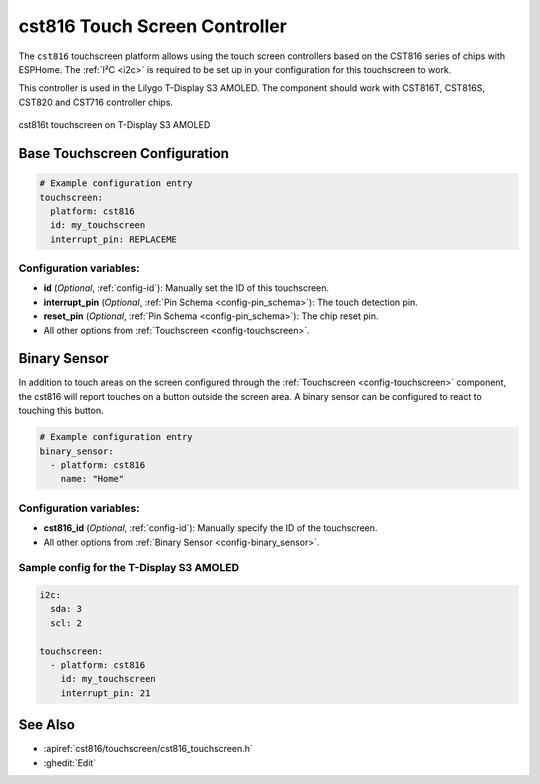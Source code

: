 cst816 Touch Screen Controller
===============================

.. seo::
    :description: Instructions for setting up cst816 touch screen controller with ESPHome
    :image: cst816.jpg
    :keywords: CST816, T-DISPLAY, AMOLED

The ``cst816`` touchscreen platform allows using the touch screen controllers based on the CST816 series of chips with ESPHome.
The :ref:`I²C <i2c>` is required to be set up in your configuration for this touchscreen to work.

This controller is used in the Lilygo T-Display S3 AMOLED. The component should work with CST816T, CST816S, CST820 and CST716
controller chips.


.. figure:: images/cst816.jpg
    :align: center
    :width: 50.0%

    cst816t touchscreen on T-Display S3 AMOLED

Base Touchscreen Configuration
------------------------------

.. code-block:: yaml

    # Example configuration entry
    touchscreen:
      platform: cst816
      id: my_touchscreen
      interrupt_pin: REPLACEME

Configuration variables:
************************

- **id** (*Optional*, :ref:`config-id`): Manually set the ID of this touchscreen.
- **interrupt_pin** (*Optional*, :ref:`Pin Schema <config-pin_schema>`): The touch detection pin.
- **reset_pin** (*Optional*, :ref:`Pin Schema <config-pin_schema>`): The chip reset pin.

- All other options from :ref:`Touchscreen <config-touchscreen>`.

Binary Sensor
-------------

In addition to touch areas on the screen configured through the :ref:`Touchscreen <config-touchscreen>` component,
the cst816 will report touches on a button outside the screen area.
A binary sensor can be configured to react to touching this button.

.. code-block:: yaml

    # Example configuration entry
    binary_sensor:
      - platform: cst816
        name: "Home"

Configuration variables:
************************

- **cst816_id** (*Optional*, :ref:`config-id`): Manually specify the ID of the touchscreen.

- All other options from :ref:`Binary Sensor <config-binary_sensor>`.

Sample config for the T-Display S3 AMOLED
*****************************************

.. code-block:: yaml

    i2c:
      sda: 3
      scl: 2

    touchscreen:
      - platform: cst816
        id: my_touchscreen
        interrupt_pin: 21

See Also
--------

- :apiref:`cst816/touchscreen/cst816_touchscreen.h`
- :ghedit:`Edit`
